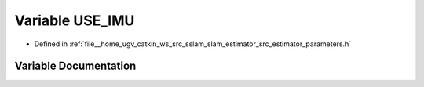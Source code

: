 .. _exhale_variable_slam__estimator_2src_2estimator_2parameters_8h_1aa3b3fab202f10ab3e947e46ad529d704:

Variable USE_IMU
================

- Defined in :ref:`file__home_ugv_catkin_ws_src_sslam_slam_estimator_src_estimator_parameters.h`


Variable Documentation
----------------------


.. doxygenvariable:: USE_IMU

